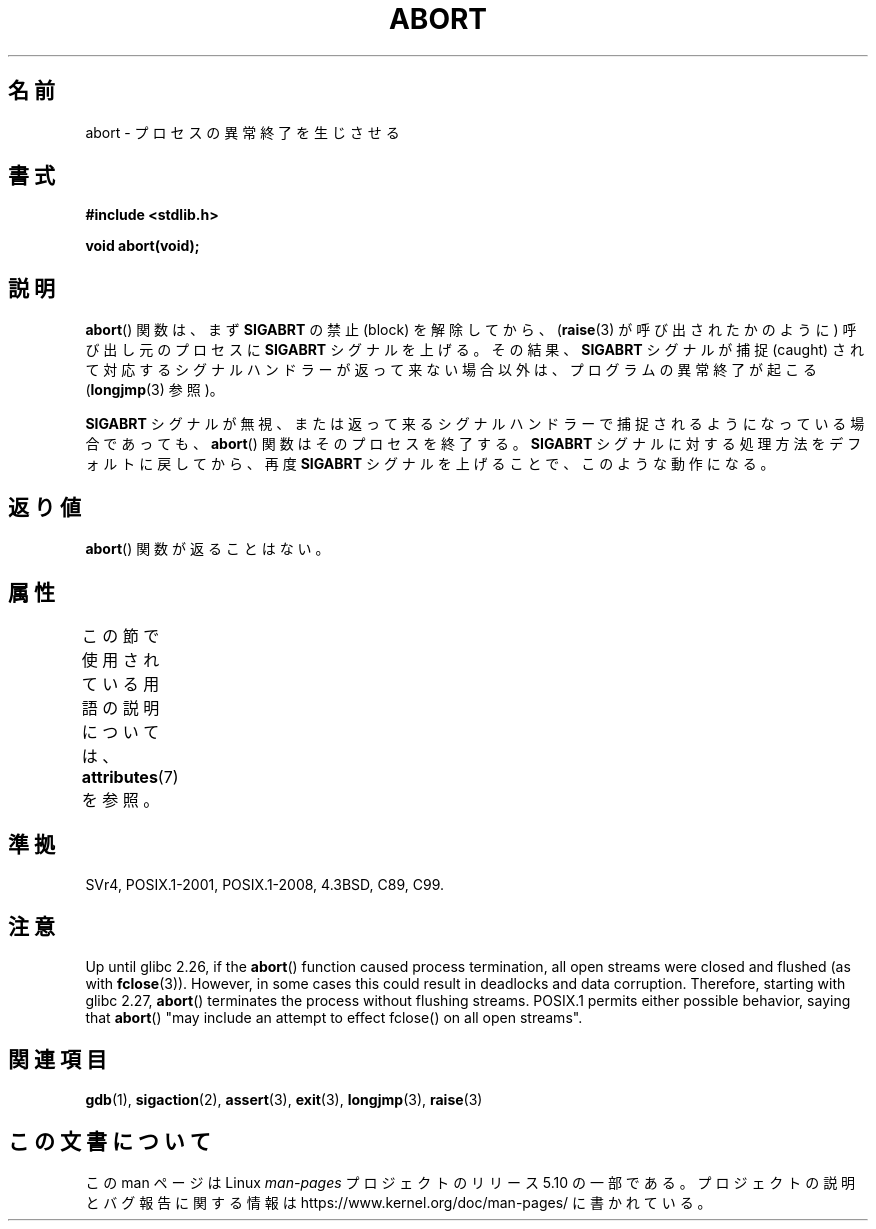 .\" Copyright 2007 (C) Michael Kerrisk <mtk.manpages@gmail.com>
.\" some parts Copyright 1993 David Metcalfe (david@prism.demon.co.uk)
.\"
.\" %%%LICENSE_START(VERBATIM)
.\" Permission is granted to make and distribute verbatim copies of this
.\" manual provided the copyright notice and this permission notice are
.\" preserved on all copies.
.\"
.\" Permission is granted to copy and distribute modified versions of this
.\" manual under the conditions for verbatim copying, provided that the
.\" entire resulting derived work is distributed under the terms of a
.\" permission notice identical to this one.
.\"
.\" Since the Linux kernel and libraries are constantly changing, this
.\" manual page may be incorrect or out-of-date.  The author(s) assume no
.\" responsibility for errors or omissions, or for damages resulting from
.\" the use of the information contained herein.  The author(s) may not
.\" have taken the same level of care in the production of this manual,
.\" which is licensed free of charge, as they might when working
.\" professionally.
.\"
.\" Formatted or processed versions of this manual, if unaccompanied by
.\" the source, must acknowledge the copyright and authors of this work.
.\" %%%LICENSE_END
.\"
.\" References consulted:
.\"     Linux libc source code
.\"     Lewine's _POSIX Programmer's Guide_ (O'Reilly & Associates, 1991)
.\"     386BSD man pages
.\" Modified Sat Jul 24 21:46:21 1993 by Rik Faith (faith@cs.unc.edu)
.\" Modified Fri Aug  4 10:51:53 2000 - patch from Joseph S. Myers
.\" 2007-12-15, mtk, Mostly rewritten
.\"
.\"*******************************************************************
.\"
.\" This file was generated with po4a. Translate the source file.
.\"
.\"*******************************************************************
.\"
.\" Japanese Version Copyright (c) 1996 Kentaro OGAWA
.\"         all rights reserved.
.\" Translated 1996-07-13, Kentaro OGAWA <k_ogawa@oyna.cc.muroran-it.ac.jp>
.\" Updated 2008-02-09, Akihiro MOTOKI <amotoki@dd.iij4u.or.jp>
.\" Updated 2010-12-26, Akihiro MOTOKI <amotoki@dd.iij4u.or.jp>
.\"
.TH ABORT 3 2020\-06\-09 GNU "Linux Programmer's Manual"
.SH 名前
abort \- プロセスの異常終了を生じさせる
.SH 書式
.nf
\fB#include <stdlib.h>\fP
.PP
\fBvoid abort(void);\fP
.fi
.SH 説明
\fBabort\fP()  関数は、まず \fBSIGABRT\fP の禁止 (block) を解除してから、 (\fBraise\fP(3)
が呼び出されたかのように) 呼び出し元のプロセスに \fBSIGABRT\fP シグナルを上げる。その結果、 \fBSIGABRT\fP シグナルが捕捉
(caught) されて対応するシグナルハンドラーが 返って来ない場合以外は、プログラムの異常終了が起こる (\fBlongjmp\fP(3)  参照)。
.PP
\fBSIGABRT\fP シグナルが無視、または返って来るシグナルハンドラーで 捕捉されるようになっている場合であっても、 \fBabort\fP()
関数はそのプロセスを終了する。 \fBSIGABRT\fP シグナルに対する処理方法をデフォルトに戻してから、再度 \fBSIGABRT\fP
シグナルを上げることで、このような動作になる。
.SH 返り値
\fBabort\fP()  関数が返ることはない。
.SH 属性
この節で使用されている用語の説明については、 \fBattributes\fP(7) を参照。
.TS
allbox;
lb lb lb
l l l.
インターフェース	属性	値
T{
\fBabort\fP()
T}	Thread safety	MT\-Safe
.TE
.SH 準拠
SVr4, POSIX.1\-2001, POSIX.1\-2008, 4.3BSD, C89, C99.
.SH 注意
.\" glibc commit 91e7cf982d0104f0e71770f5ae8e3faf352dea9f
Up until glibc 2.26, if the \fBabort\fP()  function caused process termination,
all open streams were closed and flushed (as with \fBfclose\fP(3)).  However,
in some cases this could result in deadlocks and data corruption.
Therefore, starting with glibc 2.27, \fBabort\fP()  terminates the process
without flushing streams.  POSIX.1 permits either possible behavior, saying
that \fBabort\fP()  "may include an attempt to effect fclose() on all open
streams".
.SH 関連項目
\fBgdb\fP(1), \fBsigaction\fP(2), \fBassert\fP(3), \fBexit\fP(3), \fBlongjmp\fP(3),
\fBraise\fP(3)
.SH この文書について
この man ページは Linux \fIman\-pages\fP プロジェクトのリリース 5.10 の一部である。プロジェクトの説明とバグ報告に関する情報は
\%https://www.kernel.org/doc/man\-pages/ に書かれている。
